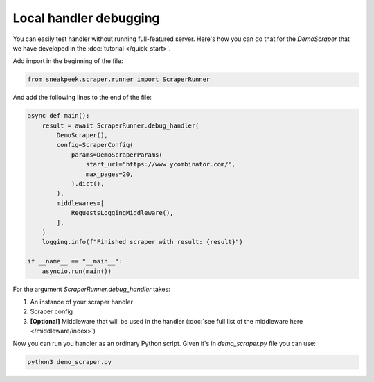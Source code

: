 ################################
Local handler debugging
################################

You can easily test handler without running full-featured server. Here's how you can do that for the `DemoScraper` that we have developed in the :doc:`tutorial </quick_start>`.

Add import in the beginning of the file:

.. code-block:: python3

    from sneakpeek.scraper.runner import ScraperRunner


And add the following lines to the end of the file:


.. code-block:: python3


    async def main():
        result = await ScraperRunner.debug_handler(
            DemoScraper(),
            config=ScraperConfig(
                params=DemoScraperParams(
                    start_url="https://www.ycombinator.com/",
                    max_pages=20,
                ).dict(),
            ),
            middlewares=[
                RequestsLoggingMiddleware(),
            ],
        )
        logging.info(f"Finished scraper with result: {result}")

    if __name__ == "__main__":
        asyncio.run(main())


For the argument `ScraperRunner.debug_handler` takes:

1. An instance of your scraper handler
2. Scraper config
3. **[Optional]** Middleware that will be used in the handler (:doc:`see full list of the middleware here </middleware/index>`)

Now you can run you handler as an ordinary Python script. Given it's in `demo_scraper.py` file you can use:

.. code-block:: bash

    python3 demo_scraper.py
